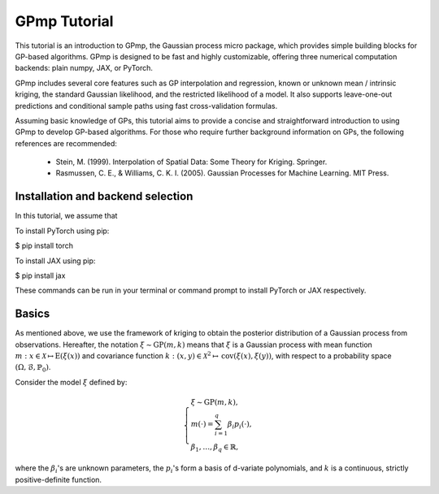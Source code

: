 GPmp Tutorial
=============

This tutorial is an introduction to GPmp, the Gaussian process micro
package, which provides simple building blocks for GP-based
algorithms. GPmp is designed to be fast and highly customizable,
offering three numerical computation backends: plain numpy, JAX, or
PyTorch.

GPmp includes several core features such as GP interpolation and
regression, known or unknown mean / intrinsic kriging, the standard
Gaussian likelihood, and the restricted likelihood of a model. It also
supports leave-one-out predictions and conditional sample paths using
fast cross-validation formulas.

Assuming basic knowledge of GPs, this tutorial aims to provide a
concise and straightforward introduction to using GPmp to develop
GP-based algorithms. For those who require further background
information on GPs, the following references are recommended:

 -  Stein, M. (1999). Interpolation of Spatial Data: Some Theory for Kriging. Springer.
 -  Rasmussen, C. E., & Williams, C. K. I. (2005). Gaussian Processes
    for Machine Learning. MIT Press.

Installation and backend selection
----------------------------------

In this tutorial, we assume that

To install PyTorch using pip:

.. code-block:: rst

$ pip install torch

To install JAX using pip:

.. code-block:: rst

$ pip install jax

These commands can be run in your terminal or command prompt to install
PyTorch or JAX respectively.


Basics
------

As mentioned above, we use the framework of kriging to obtain the
posterior distribution of a Gaussian process from
observations. Hereafter, the notation :math:`\xi \sim \mathrm{GP}(m,k)`
means that :math:`\xi` is a Gaussian process with mean function
:math:`m:x\in\mathcal{X}\mapsto\mathrm{E}(\xi(x))` and covariance
function :math:`k:(x,y)\in\mathcal{X}^2\mapsto
\mathrm{cov}(\xi(x),\xi(y))`, with respect to a probability space
:math:`(\Omega,\mathcal{B},\mathbb{P}_0)`.

Consider the model :math:`\xi` defined by:

.. math::
   \left\{
   \begin{array}{l}
   \xi \sim \mathrm{GP}(m,k), \\
   m(\cdot) = \sum_{i=1}^q \beta_i p_i(\cdot), \\
   \beta_1,\ldots,\beta_q \in \mathbb{R},
   \end{array}\right.

where the :math:`\beta_i`'s are unknown parameters, the :math:`p_i`'s
form a basis of d-variate polynomials, and :math:`k` is a continuous,
strictly positive-definite function.
